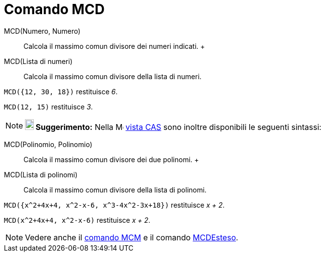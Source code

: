 = Comando MCD

MCD(Numero, Numero)::
  Calcola il massimo comun divisore dei numeri indicati.
  +
MCD(Lista di numeri)::
  Calcola il massimo comun divisore della lista di numeri.

[EXAMPLE]
====

`++MCD({12, 30, 18})++` restituisce _6_.

====

[EXAMPLE]
====

`++MCD(12, 15)++` restituisce _3_.

====

[NOTE]
====

*image:18px-Bulbgraph.png[Note,title="Note",width=18,height=22] Suggerimento:* Nella
image:16px-Menu_view_cas.svg.png[Menu view cas.svg,width=16,height=16] xref:/Vista_CAS.adoc[vista CAS] sono inoltre
disponibili le seguenti sintassi:

====

MCD(Polinomio, Polinomio)::
  Calcola il massimo comun divisore dei due polinomi.
  +
MCD(Lista di polinomi)::
  Calcola il massimo comun divisore della lista di polinomi.

[EXAMPLE]
====

`++MCD({x^2+4x+4, x^2-x-6,  x^3-4x^2-3x+18})++` restituisce _x + 2_.

====

[EXAMPLE]
====

`++MCD(x^2+4x+4, x^2-x-6)++` restituisce _x + 2_.

====

[NOTE]
====

Vedere anche il xref:/commands/MCM.adoc[comando MCM] e il comando xref:/commands/MCDEsteso.adoc[MCDEsteso].

====
